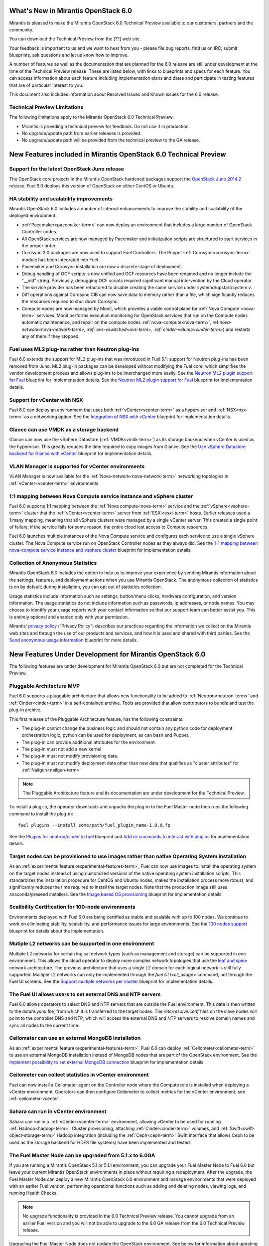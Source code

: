 What's New in Mirantis OpenStack 6.0
====================================

Mirantis is pleased to make
the Mirantis OpenStack 6.0 Technical Preview
available to our customers, partners and the community.

You can download the Technical Preview from the
[??] web site.

Your feedback is important to us and we want to hear from you -
please file bug reports, find us on IRC, submit blueprints,
ask questions and let us know how to improve.

A number of features as well as the documentation
that are planned for the 6.0 release
are still under development at the time of the
Technical Preview release.
These are listed below,
with links to blueprints and specs for each feature.
You can access information about each feature
including implementation plans and dates
and participate in testing features
that are of particular interest to you.

This document also includes information
about Resolved Issues and Known Issues for the 6.0 release.

Technical Preview Limitations
-----------------------------

The following limitations apply to
the Mirantis OpenStack 6.0 Technical Preview:

- Mirantis is providing a technical preview for feedback.
  Do not use it in production.
- No upgrade/update path from earlier releases is provided.
- No upgrade/update path will be provided
  from the technical preview to the GA release.

New Features included in Mirantis OpenStack 6.0 Technical Preview
=================================================================

Support for the latest OpenStack Juno release
---------------------------------------------

The OpenStack core projects in the Mirantis OpenStack hardened packages
support the
`OpenStack Juno 2014.2
<https://wiki.openstack.org/wiki/ReleaseNotes/Juno>`_ release.
Fuel 6.0 deploys this version of OpenStack on either CentOS or Ubuntu.

HA stability and scalability improvements
-----------------------------------------

Mirantis OpenStack 6.0 includes a number of internal enhancements
to improve the stability and scalability of the deployed environment:

* :ref:`Pacemaker<pacemaker-term>` can now deploy an environment
  that includes a large number of OpenStack Controller nodes.

* All OpenStack services are now managed by Pacemaker
  and initialization scripts are structured
  to start services in the proper order.

* Corosync 2.0 packages are now used
  to support Fuel Controllers.
  The Puppet :ref:`Corosync<corosync-term>` module
  has been integrated into Fuel.

* Pacemaker and Corosync installation
  are now a discrete stage of deployment.

* Debug handling of OCF scripts is now unified and
  OCF resources have been renamed and no longer include the "__old" string.
  Previously, debugging OCF scripts required
  significant manual intervention by the Cloud operator.

* The service provider has been refactored
  to disable creating the same service under systemd/upstart/system v.

* Diff operations against Corosync CIB
  can now save data to memory rather than a file,
  which significantly reduces the resources required
  to shut down Corosync.

* Compute nodes are now managed by Monit,
  which provides a viable control plane
  for :ref:`Nova Compute`<nova-term>` services.
  Monit performs execution monitoring
  for OpenStack services that run on the Compute nodes
  automatic maintenance, and repair on the compute nodes
  :ref:`nova-compute<nova-term>`, ref:`nova-network<nova-network-term>,
  :ref:`ovs-vswitched<ovs-term>, :ref:`cinder-volume<cinder-term>`)
  and restarts any of them if they stopped.

Fuel uses ML2 plug-ins rather than Neutron plug-ins
---------------------------------------------------

Fuel 6.0 extends the support for ML2 plug-ins
that was introduced in Fuel 5.1;
support for Neutron plug-ins has been removed from Juno.
ML2 plug-in packages can be developed
without modifying the Fuel core,
which simplifies the vendor development process
and allows plug-ins to be interchanged more easily.
See the `Neutron ML2 plugin support for Fuel
<https://blueprints.launchpad.net/fuel/+spec/ml2-neutron>`_
blueprint for implementation details.
See the `Neutron ML2 plugin support for Fuel
<https://blueprints.launchpad.net/fuel/+spec/ml2-neutron>`_
blueprint for implementation details.

Support for vCenter with NSX
----------------------------

Fuel 6.0 can deploy an environment
that uses both :ref:`vCenter<vcenter-term>` as a hypervisor
and :ref:`NSX<nsx-term>` as a networking option.
See the `Integration of NSX with vCenter
<https://blueprints.launchpad.net/fuel/+spec/vcenter-nsx-support>`_
blueprint for implementation details.

Glance can use VMDK as a storage backend
----------------------------------------

Glance can now use the vSphere Datastore (:ref:`VMDK<vmdk-term>`)
as its storage backend
when vCenter is used as the hypervisor.
This greatly reduces the time required to copy images from Glance.
See the `Use vSphere Datastore backend for Glance with vCenter
<https://blueprints.launchpad.net/fuel/+spec/vsphere-glance-backend>`_
blueprint for implementation details.

VLAN Manager is supported for vCenter environments
--------------------------------------------------

VLAN Manager is now available for
the :ref:`Nova-network<nova-network-term>` networking topologies
in :ref:`vCenter<vcenter-term>` environments.

1:1 mapping between Nova Compute service instance and vSphere cluster
---------------------------------------------------------------------

Fuel 6.0 supports 1:1 mapping between
the :ref:`Nova compute<nova-term>` service
and the :ref:`vSphere<vsphere-term>` cluster
that the :ref:`vCenter<vcenter-term>` server
from :ref:`ESXi<esxi-term>` hosts.
Earlier releases used a 1:many mapping,
meaning that all vSphere clusters
were managed by a single vCenter server.
This created a single point of failure;
if the service fails for some reason,
the entire cloud lost access to Compute resources.

Fuel 6.0 launches multiple instances of the Nova Compute service
and configures each service to use a single vSphere cluster.
The Nova Compute service run on OpenStack Controller nodes
as they always did.
See the `1-1 mapping between nova-compute service instance
and vsphere cluster
<https://blueprints.launchpad.net/fuel/+spec/1-1-nova-compute-vsphere-cluster-mapping>`_
blueprint for implementation details.

Collection of Anonymous Statistics
----------------------------------

Mirantis OpenStack 6.0 includes the option
to help us to improve your experience
by sending Mirantis information about the settings,
features, and deployment actions when you use Mirantis OpenStack.
The anonymous collection of statistics is on by default;
during installation, you can opt out of statistics collection.

Usage statistics include information such as
settings, button/menu clicks, hardware configuration,
and version information.
The usage statistics do not include information
such as passwords, ip addresses, or node names.
You may choose to identify your usage reports
with your contact information
so that our support team can better assist you.
This is entirely optional
and enabled only with your permission.

Mirantis’ `privacy policy
<https://www.mirantis.com/company/privacy-policy/>`_
(“Privacy Policy”)
describes our practices regarding the information we collect
on the Mirantis web sites and through the use of our products and services,
and how it is used and shared with third parties.
See the `Send anonymous usage information
<https://blueprints.launchpad.net/fuel/+spec/send-anon-usage>`_
blueprint for more details.

New Features Under Development for Mirantis OpenStack 6.0
=========================================================

The following features are under development
for Mirantis OpenStack 6.0
but are not completed for the Technical Preview.

Pluggable Architecture MVP
--------------------------

Fuel 6.0 supports a pluggable architecture
that allows new functionality to be added to
:ref:`Neutron<neutron-term>` and :ref:`Cinder<cinder-term>`
in a self-contained archive.
Tools are provided that allow contributors
to bundle and test the plug-in archive.

This first release of the Pluggable Architecture feature,
has the following constraints:

- The plug-in cannot change the business logic
  and should not contain any python code
  for deployment orchestration logic;
  python can be used for deployment,
  as can bash and Puppet.
- The plug-in can provide additional attributes
  for the environment.
- The plug-in must not add a new kernel.
- The plug-in must not modify provisioning data.
- The plug-in must not modify deployment data
  other than new data that qualifies as "cluster attributes"
  for :ref:`Nailgun<nailgun-term>`

.. note:: The Pluggable Architecture feature and its documentation
          are under development for the Technical Preview.

To install a plug-in,
the operator downloads and unpacks the plug-in
to the Fuel Master node
then runs the following command to install the plug-in:
::

  fuel plugins --install some/path/fuel_plugin_name-1.0.0.fp

See the `Plugins for neutron/cinder in fuel
<https://blueprints.launchpad.net/fuel/+spec/cinder-neutron-plugins-in-fuel>`_
blueprint
and `Add cli commands to interact with plugins
<https://github.com/stackforge/fuel-web/commit/316b8854afe06fec1afd0b9d61f404825864dcb4>`_
for implementation details.

Target nodes can be provisioned to use images rather than native Operating System installation
----------------------------------------------------------------------------------------------

As an :ref:`experimental feature<experimental-features-term>`,
Fuel can now use images to install
the operating system on the target nodes
instead of using customized versions of
the native operating system installation scripts.
This standardizes the installation procedure
for CentOS and Ubuntu nodes,
makes the installation process more robust,
and significantly reduces the time required
to install the target nodes.
Note that the production image still uses
anaconda/preseed installers.
See the `Image based OS provisioning
<https://blueprints.launchpad.net/fuel/+spec/image-based-provisioning>`_
blueprint for implementation details.

Scalibility Certification for 100-node environments
---------------------------------------------------

Environments deployed with Fuel 6.0
are being certified as stable and scalable
with up to 100 nodes.
We continue to work on eliminating
stability, scalability, and performance issues for large environments.
See the `100 nodes support
<https://blueprints.launchpad.net/fuel/+spec/100-nodes-support>`_
blueprint for details about the implementation.

Mutiple L2 networks can be supported in one environment
-------------------------------------------------------

Multiple L2 networks for certain logical network types
(such as management and storage)
can be supported in one environment.
This allows the cloud operator to deploy more complex network topologies
that use the `leaf and spine
<http://www.cisco.com/c/dam/en/us/td/docs/solutions/Enterprise/Data_Center/MSDC/1-0/MSDC_AAG_1.pdf>`_
network architecture.
The previous architecture that uses a single L2 domain
for each logical network
is still fully supported.
Multiple L2 networks can only be implemented
through the `fuel CLI<cli_usage>` command,
not through the Fuel UI screens.
See the `Support multiple networks per cluster
<https://blueprints.launchpad.net/fuel/+spec/vsphere-glance-backend>`_
blueprint for implementation details.

The Fuel UI allows users to set external DNS and NTP servers
------------------------------------------------------------

Fuel 6.0 allows operators
to select DNS and NTP servers
that are outside the Fuel environment.
This data is then written to the *astute.yaml* file,
from which it is transferred to the target nodes.
The */etc/resolve.conf* files on the slave nodes
will point to the controller DNS and NTP,
which will access the external DNS and NTP servers
to resolve domain names and sync all nodes to the current time.

Ceilometer can use an external MongoDB installation
---------------------------------------------------

As an :ref:`experimental feature<experimental-features-term>`,
Fuel 6.0 can deploy :ref:`Ceilometer<ceilometer-term>`
to use an external MongoDB installation
instead of MongoDB nodes that are part of the OpenStack environment.
See the `Implement possibility to set external MongoDB connection
<https://blueprints.launchpad.net/fuel/+spec/external-mongodb-support>`_
blueprint for implementation details.

Ceilometer can collect statistics in vCenter environment
--------------------------------------------------------

Fuel can now install a Ceilometer agent
on the Controller node where the Compute role is installed
when deploying a vCenter environment.
Operators can then configure Ceilometer
to collect metrics for the vCenter environment;
see :ref:`ceilometer-vcenter`.

Sahara can run in vCenter environment
-------------------------------------

Sahara can run in a :ref:`vCenter<vcenter-term>` environment,
allowing vCenter to be used for running :ref:`Hadoop<hadoop-term>`.
Cluster provisioning, attaching :ref:`Cinder<cinder-term>` volumes,
and :ref:`Swift<swift-object-storage-term>` Hadoop integration
(including the :ref:`Ceph<ceph-term>` Swift interface
that allows Ceph to be used as the storage backend
for HDFS file systems)
have been implemented and tested.

The Fuel Master Node can be upgraded from 5.1.x to 6.0GA
--------------------------------------------------------

If you are running a Mirantis OpenStack 5.1 or 5.1.1 environment,
you can upgrade your Fuel Master Node to Fuel 6.0
but leave your current Mirantis OpenStack environments in place
without requiring a redeployment.
After the upgrade, the Fuel Master Node can deploy
a new Mirantis OpenStack 6.0 environment
and manage environments that were deployed with an earlier Fuel version,
performing operational functions
such as adding and deleting nodes,
viewing logs, and running Health Checks.

.. note:: No upgrade functionality is provided in the
          6.0 Technical Preview release.
          You cannot upgrade from an earlier Fuel version
          and you will not be able to upgrade to the 6.0 GA release
          from the 6.0 Technical Preview release.

Upgrading the Fuel Master Node
does not update the OpenStack environment.
See below for information about updating OpenStack environments.

See :ref:`upgrade-ug` for instructions.

Note that internal enhancements have been implemented
to improve the upgrade experience.
These include:

- The upgrade tarball is smaller than in earlier releases.
  This simplifies the distribution workflow,
  reduces the amount of time required
  to download and unpack the tarball,
  and reduces the amount of free space on the Fuel Master node
  that is required for the upgrade.

- Users must supply a password during upgrade.


Fuel 6.0 can update existing 5.1.x Mirantis OpenStack environments to 6.0 (Experimental)
------------------------------------------------------------------------------------------

An :ref:`experimental feature<experimental-features-term>`
enables the Fuel Master Node to update
existing 5.1.x environments to 6.0.
Once the Fuel Master Node is upgraded,
the UI provides an option to update
an existing 5.1.x environment to 6.0.

.. note:: No update functionality is provided in the
          6.0 Technical Preview release.
          You cannot update from an earlier Fuel version
          and you will not be able to update to the 6.0 GA release
          from the 6.0 Technical Preview release.


See :ref:`update-openstack-environ-ug` for instructions.
You can also use Fuel CLI to update the environment;
see :ref:`cli_usage` for details.

.. note::
  If you are running Fuel 4.x or earlier,
  you cannot upgrade but must install Mirantis OpenStack 6.0
  and redeploy your environment to use the new release.

Fuel Community Improvements
===========================

Fuel can deploy the latest OpenStack features from upstream repository
----------------------------------------------------------------------

A Fuel ISO can now be built from the stable/juno branch
of the upstream vanilla OpenStack repo
and we are working on the ability to build a Fuel ISO
from the upstream master.
This will provide community developers a way
to deploy recent modifications that have been made
to the OpenStack repo using Fuel,
and to then build OpenStack packages and ISO files
that include these modifications.

Public CI environment is available to contributors
--------------------------------------------------

The Fuel team now maintains a public CI process
that contributors can use to build, test
and publish both rpm and deb packages
for OpenStack and Fuel.
Code is stored using Git+Gerrit with LaunchPad authorization
along with build specifications for the rpm and deb packages.
Any LaunchPad user can create a CR (commit request)
in this system.

Jenkins with the Gerrit-trigger plug-in provides the CI process.
It tracks the CR and runs the unit tests
in a prepared environment,
writing the results to the Gerrit page.
Users can access the Jenkins job logs
for more detailed information about the test results.

After unit testing succeeds,
Jenkins sends the code to the build service for packaging,
which is performed in a clean environment
using the Open Build Service.
Users can view Jenkins job artifacts
to see what information about building was passed to Jenkins.

After a successful build,
Jenkins publishes the package in a public repository
then performs basic functional tests on the package
in a specially prepared OpenStack environment.
See the `OSCI infrastructure to public
<https://blueprints.launchpad.net/fuel/+spec/osci-to-public>`_
blueprint for implementation details.

Additional Information
----------------------

For current information about Issues and Blueprints
for Mirantis OpenStack 6.0, see the
`Fuel for OpenStack 6.0 Milestone <https://launchpad.net/fuel/+milestone/6.0>`_
page.

